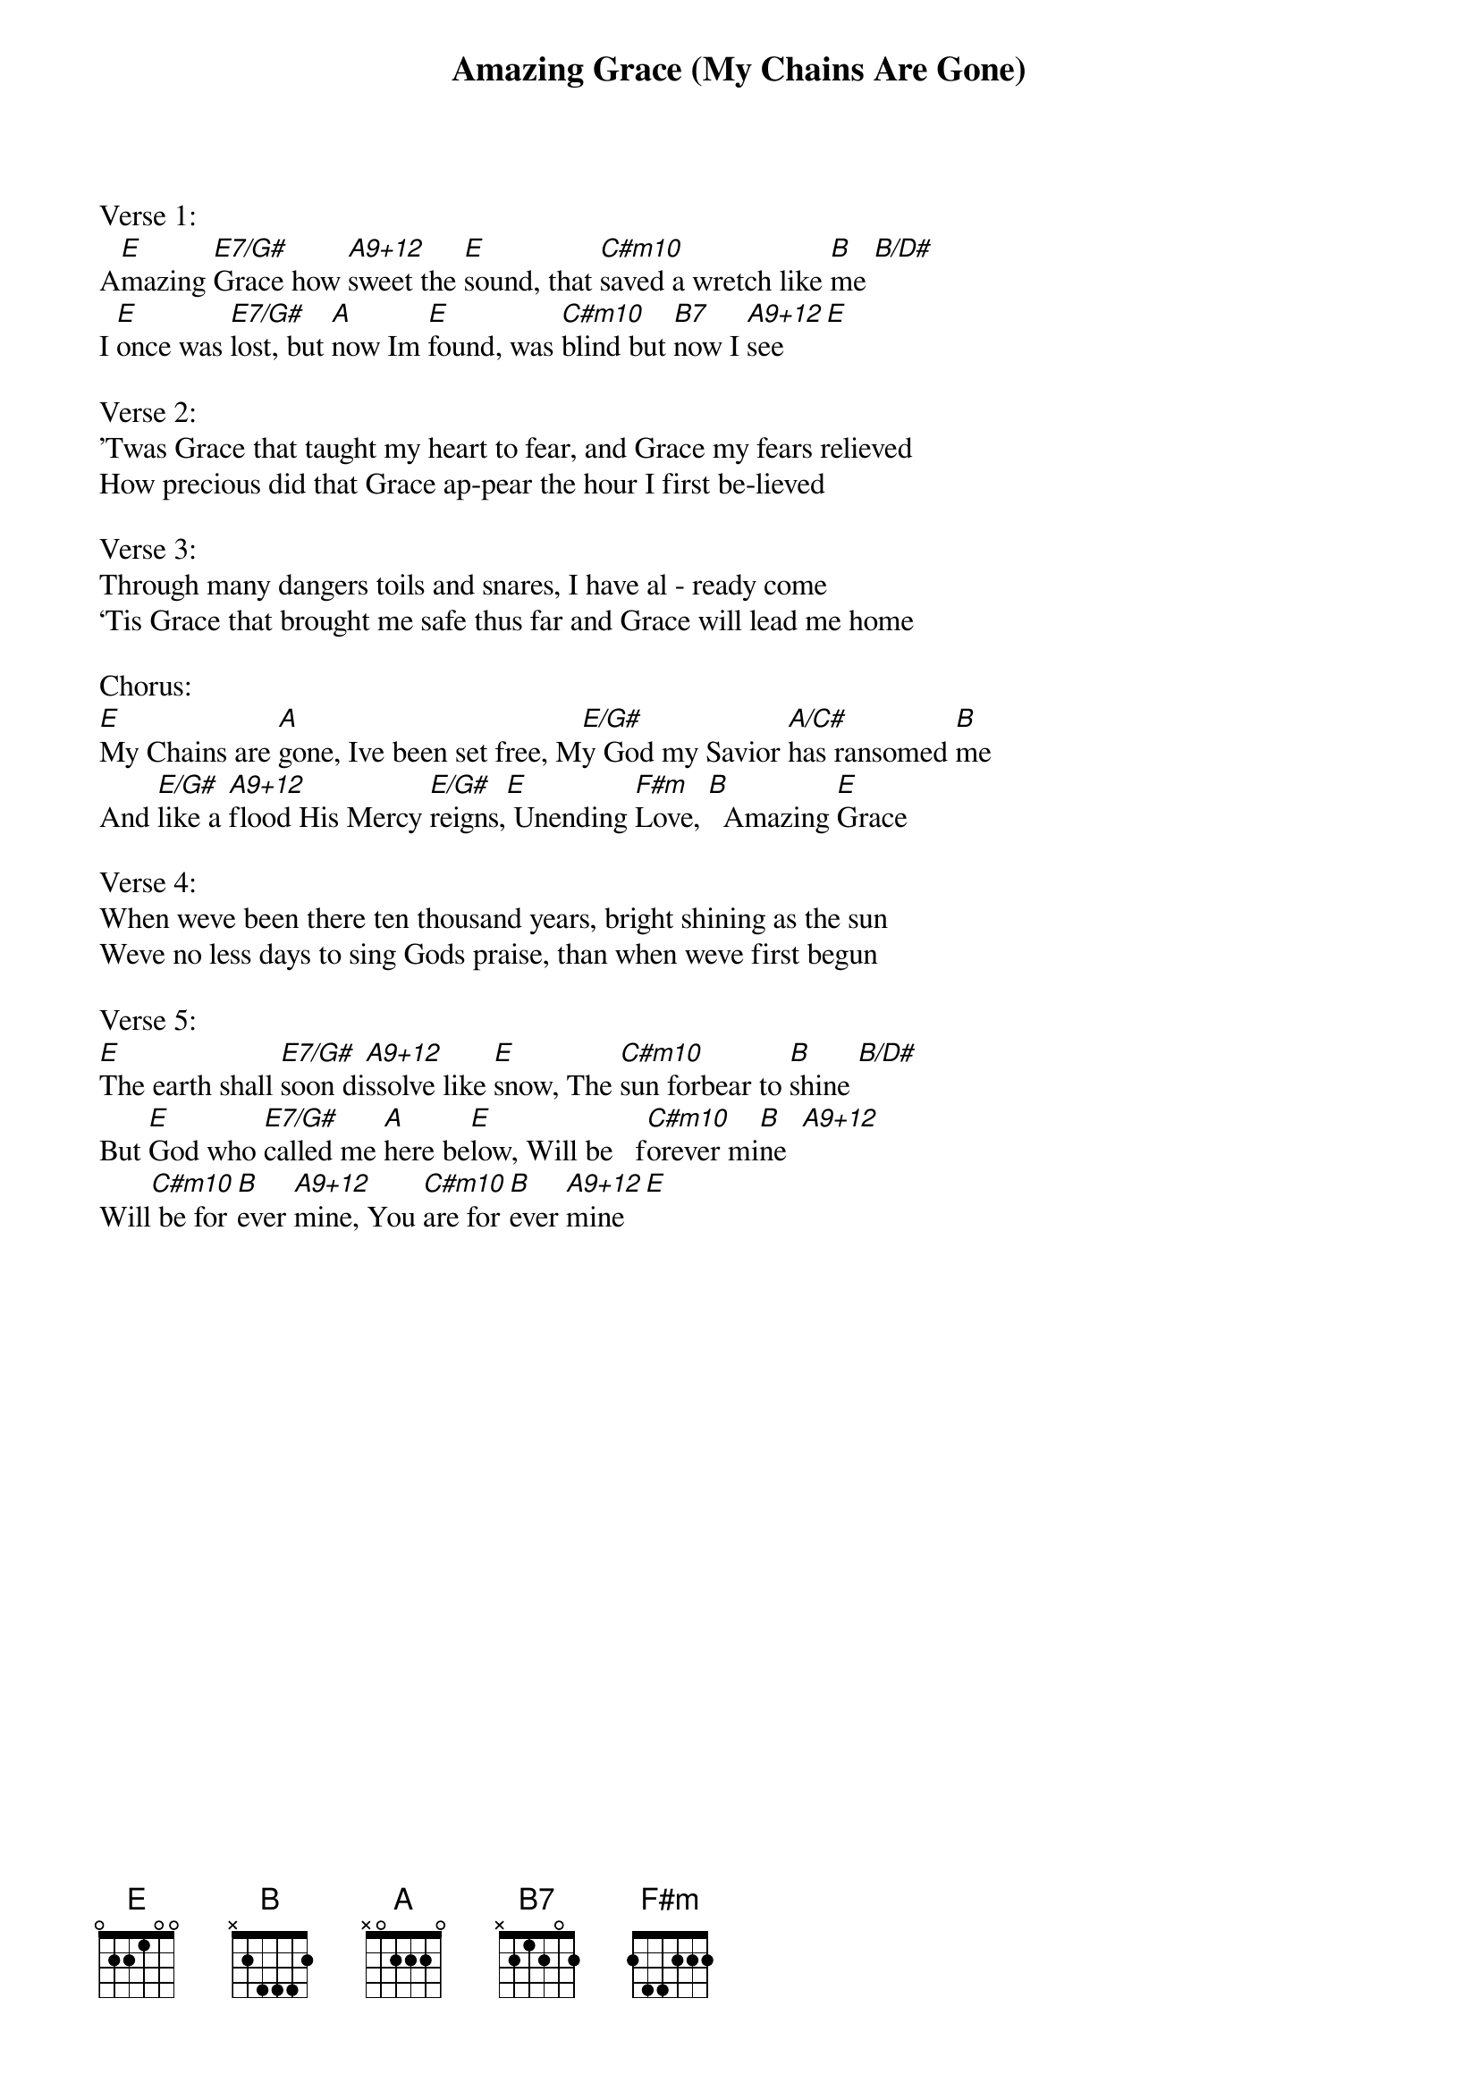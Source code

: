 {title:Amazing Grace (My Chains Are Gone)}
{artist:John Newton & Chris Tomlin arrangement P. Duke}
{key:E}

Verse 1:
A[E]mazing [E7/G#]Grace how [A9+12]sweet the [E]sound, that [C#m10]saved a wretch like [B]me [B/D#]
I [E]once was [E7/G#]lost, but [A]now Im [E]found, was [C#m10]blind but [B7]now I [A9+12]see    [E]

Verse 2:
'Twas Grace that taught my heart to fear, and Grace my fears relieved
How precious did that Grace ap-pear the hour I first be-lieved 

Verse 3:
Through many dangers toils and snares, I have al - ready come
Tis Grace that brought me safe thus far and Grace will lead me home

Chorus:
[E]My Chains are [A]gone, Ive been set free, M[E/G#]y God my Savior [A/C#]has ransomed [B]me
And [E/G#]like a [A9+12]flood His Mercy [E/G#]reigns,[E] Unending [F#m]Love, [B]  Amazing [E]Grace

Verse 4:
When weve been there ten thousand years, bright shining as the sun
Weve no less days to sing Gods praise, than when weve first begun 

Verse 5:
[E]The earth shall [E7/G#]soon di[A9+12]ssolve like [E]snow, The [C#m10]sun forbear to [B]shine [B/D#]
But [E]God who [E7/G#]called me [A]here be[E]low, Will be   f[C#m10]orever mi[B]ne  [A9+12]
Will[C#m10] be for[B]ever [A9+12]mine, You [C#m10]are for[B]ever [A9+12]mine  [E]
